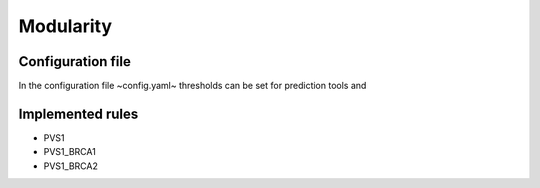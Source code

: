 Modularity
^^^^^^^^^^^^

Configuration file
====================

In the configuration file ~config.yaml~ thresholds can be set for prediction tools and


Implemented rules
====================

- PVS1
- PVS1_BRCA1
- PVS1_BRCA2
